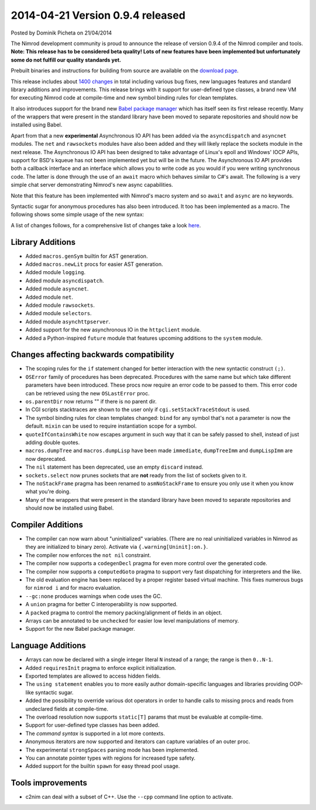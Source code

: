 2014-04-21 Version 0.9.4 released
=================================

.. container:: metadata

  Posted by Dominik Picheta on 21/04/2014

The Nimrod development community is proud to announce the release of version
0.9.4 of the Nimrod compiler and tools. **Note: This release has to be
considered beta quality! Lots of new features have been implemented but
unfortunately some do not fulfill our quality standards yet.**

Prebuilt binaries and instructions for building from source are available
on the `download page <download.html>`_.

This release includes about
`1400 changes <https://github.com/Araq/Nimrod/compare/v0.9.2...v0.9.4>`_
in total including various bug
fixes, new languages features and standard library additions and improvements.
This release brings with it support for user-defined type classes, a brand
new VM for executing Nimrod code at compile-time and new symbol binding
rules for clean templates.

It also introduces support for the brand new
`Babel package manager <https://github.com/nimrod-code/babel>`_ which
has itself seen its first release recently. Many of the wrappers that were
present in the standard library have been moved to separate repositories
and should now be installed using Babel.

Apart from that a new **experimental** Asynchronous IO API has been added via
the ``asyncdispatch`` and ``asyncnet`` modules. The ``net`` and ``rawsockets``
modules have also been added and they will likely replace the sockets
module in the next release. The Asynchronous IO API has been designed to
take advantage of Linux's epoll and Windows' IOCP APIs, support for BSD's
kqueue has not been implemented yet but will be in the future.
The Asynchronous IO API provides both
a callback interface and an interface which allows you to write code as you
would if you were writing synchronous code. The latter is done through
the use of an ``await`` macro which behaves similar to C#'s await. The
following is a very simple chat server demonstrating Nimrod's new async
capabilities.

.. code-block::nim
  import asyncnet, asyncdispatch

  var clients: seq[PAsyncSocket] = @[]

  proc processClient(client: PAsyncSocket) {.async.} =
    while true:
      let line = await client.recvLine()
      for c in clients:
        await c.send(line & "\c\L")

  proc serve() {.async.} =
    var server = newAsyncSocket()
    server.bindAddr(TPort(12345))
    server.listen()

    while true:
      let client = await server.accept()
      clients.add client

      processClient(client)

  serve()
  runForever()


Note that this feature has been implemented with Nimrod's macro system and so
``await`` and ``async`` are no keywords.

Syntactic sugar for anonymous procedures has also been introduced. It too has
been implemented as a macro. The following shows some simple usage of the new
syntax:

.. code-block::nim
  import future

  var s = @[1, 2, 3, 4, 5]
  echo(s.map((x: int) => x * 5))

A list of changes follows, for a comprehensive list of changes take a look
`here <https://github.com/Araq/Nimrod/compare/v0.9.2...v0.9.4>`_.

Library Additions
-----------------

- Added ``macros.genSym`` builtin for AST generation.
- Added ``macros.newLit`` procs for easier AST generation.
- Added module ``logging``.
- Added module ``asyncdispatch``.
- Added module ``asyncnet``.
- Added module ``net``.
- Added module ``rawsockets``.
- Added module ``selectors``.
- Added module ``asynchttpserver``.
- Added support for the new asynchronous IO in the ``httpclient`` module.
- Added a Python-inspired ``future`` module that features upcoming additions
  to the ``system`` module.


Changes affecting backwards compatibility
-----------------------------------------

- The scoping rules for the ``if`` statement changed for better interaction
  with the new syntactic construct ``(;)``.
- ``OSError`` family of procedures has been deprecated. Procedures with the same
  name but which take different parameters have been introduced. These procs now
  require an error code to be passed to them. This error code can be retrieved
  using the new ``OSLastError`` proc.
- ``os.parentDir`` now returns "" if there is no parent dir.
- In CGI scripts stacktraces are shown to the user only
  if ``cgi.setStackTraceStdout`` is used.
- The symbol binding rules for clean templates changed: ``bind`` for any
  symbol that's not a parameter is now the default. ``mixin`` can be used
  to require instantiation scope for a symbol.
- ``quoteIfContainsWhite`` now escapes argument in such way that it can be safely
  passed to shell, instead of just adding double quotes.
- ``macros.dumpTree`` and ``macros.dumpLisp`` have been made ``immediate``,
  ``dumpTreeImm`` and ``dumpLispImm`` are now deprecated.
- The ``nil`` statement has been deprecated, use an empty ``discard`` instead.
- ``sockets.select`` now prunes sockets that are **not** ready from the list
  of sockets given to it.
- The ``noStackFrame`` pragma has been renamed to ``asmNoStackFrame`` to
  ensure you only use it when you know what you're doing.
- Many of the wrappers that were present in the standard library have been
  moved to separate repositories and should now be installed using Babel.


Compiler Additions
------------------

- The compiler can now warn about "uninitialized" variables. (There are no
  real uninitialized variables in Nimrod as they are initialized to binary
  zero). Activate via ``{.warning[Uninit]:on.}``.
- The compiler now enforces the ``not nil`` constraint.
- The compiler now supports a ``codegenDecl`` pragma for even more control
  over the generated code.
- The compiler now supports a ``computedGoto`` pragma to support very fast
  dispatching for interpreters and the like.
- The old evaluation engine has been replaced by a proper register based
  virtual machine. This fixes numerous bugs for ``nimrod i`` and for macro
  evaluation.
- ``--gc:none`` produces warnings when code uses the GC.
- A ``union`` pragma for better C interoperability is now supported.
- A ``packed`` pragma to control the memory packing/alignment of fields in
  an object.
- Arrays can be annotated to be ``unchecked`` for easier low level
  manipulations of memory.
- Support for the new Babel package manager.


Language Additions
------------------

- Arrays can now be declared with a single integer literal ``N`` instead of a
  range; the range is then ``0..N-1``.
- Added ``requiresInit`` pragma to enforce explicit initialization.
- Exported templates are allowed to access hidden fields.
- The ``using statement`` enables you to more easily author domain-specific
  languages and libraries providing OOP-like syntactic sugar.
- Added the possibility to override various dot operators in order to handle
  calls to missing procs and reads from undeclared fields at compile-time.
- The overload resolution now supports ``static[T]`` params that must be
  evaluable at compile-time.
- Support for user-defined type classes has been added.
- The *command syntax* is supported in a lot more contexts.
- Anonymous iterators are now supported and iterators can capture variables
  of an outer proc.
- The experimental ``strongSpaces`` parsing mode has been implemented.
- You can annotate pointer types with regions for increased type safety.
- Added support for the builtin ``spawn`` for easy thread pool usage.


Tools improvements
------------------

- c2nim can deal with a subset of C++. Use the ``--cpp`` command line option
  to activate.
